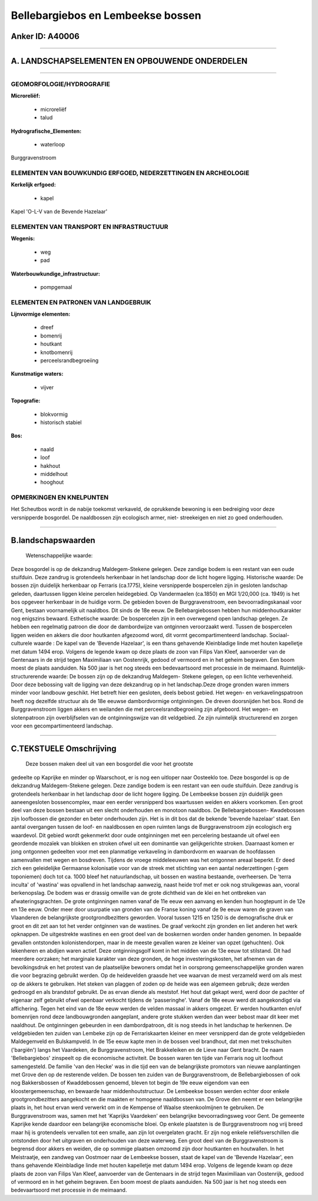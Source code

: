 Bellebargiebos en Lembeekse bossen
==================================

Anker ID: A40006
----------------

--------------

A. LANDSCHAPSELEMENTEN EN OPBOUWENDE ONDERDELEN
-----------------------------------------------

--------------

GEOMORFOLOGIE/HYDROGRAFIE
~~~~~~~~~~~~~~~~~~~~~~~~~

**Microreliëf:**

 * microreliëf
 * talud

 
**Hydrografische\_Elementen:**

 * waterloop

 
Burggravenstroom

ELEMENTEN VAN BOUWKUNDIG ERFGOED, NEDERZETTINGEN EN ARCHEOLOGIE
~~~~~~~~~~~~~~~~~~~~~~~~~~~~~~~~~~~~~~~~~~~~~~~~~~~~~~~~~~~~~~~

**Kerkelijk erfgoed:**

 * kapel

 
Kapel 'O-L-V van de Bevende Hazelaar'

ELEMENTEN VAN TRANSPORT EN INFRASTRUCTUUR
~~~~~~~~~~~~~~~~~~~~~~~~~~~~~~~~~~~~~~~~~

**Wegenis:**

 * weg
 * pad

 
**Waterbouwkundige\_infrastructuur:**

 * pompgemaal

 

ELEMENTEN EN PATRONEN VAN LANDGEBRUIK
~~~~~~~~~~~~~~~~~~~~~~~~~~~~~~~~~~~~~

**Lijnvormige elementen:**

 * dreef
 * bomenrij
 * houtkant
 * knotbomenrij
 * perceelsrandbegroeiing

**Kunstmatige waters:**

 * vijver

 
**Topografie:**

 * blokvormig
 * historisch stabiel

 
**Bos:**

 * naald
 * loof
 * hakhout
 * middelhout
 * hooghout

 

OPMERKINGEN EN KNELPUNTEN
~~~~~~~~~~~~~~~~~~~~~~~~~

Het Scheutbos wordt in de nabije toekomst verkaveld, de oprukkende
bewoning is een bedreiging voor deze versnipperde bosgordel. De
naaldbossen zijn ecologisch armer, niet- streekeigen en niet zo goed
onderhouden.

--------------

B.landschapswaarden
-------------------

 Wetenschappelijke waarde:
Deze bosgordel is op de dekzandrug Maldegem-Stekene gelegen. Deze
zandige bodem is een restant van een oude stuifduin. Deze zandrug is
grotendeels herkenbaar in het landschap door de licht hogere ligging.
Historische waarde:
De bossen zijn duidelijk herkenbaar op Ferraris (ca.1775), kleine
versnipperde bospercelen zijn in gesloten landschap geleden, daartussen
liggen kleine percelen heidegebied. Op Vandermaelen (ca.1850) en MGI
1/20,000 (ca. 1949) is het bos opgeveer herkenbaar in de huidige vorm.
De gebieden boven de Burggravenstroom, een bevoorradingskanaal voor
Gent, bestaan voornamelijk uit naaldbos. Dit sinds de 18e eeuw. De
Bellebargiebossen hebben hun middenhoutkarakter nog enigszins bewaard.
Esthetische waarde: De bospercelen zijn in een overwegend open
landschap gelegen. Ze hebben een regelmatig patroon die door de
dambordwijze van ontginnen veroorzaakt werd. Tussen de bospercelen
liggen weiden en akkers die door houtkanten afgezoomd word, dit vormt
gecompartimenteerd landschap.
Sociaal-culturele waarde : De kapel van de 'Bevende Hazelaar', is een
thans gehavende Kleinbladige linde met houten kapelletje met datum 1494
erop. Volgens de legende kwam op deze plaats de zoon van Filips Van
Kleef, aanvoerder van de Gentenaars in de strijd tegen Maximiliaan van
Oostenrijk, gedood of vermoord en in het geheim begraven. Een boom moest
de plaats aanduiden. Na 500 jaar is het nog steeds een bedevaartsoord
met processie in de meimaand.
Ruimtelijk-structurerende waarde:
De bossen zijn op de dekzandrug Maldegem- Stekene gelegen, op een
lichte verhevenheid. Door deze bebossing valt de ligging van deze
dekzandrug op in het landschap.Deze droge gronden waren immers minder
voor landbouw geschikt. Het betreft hier een gesloten, deels bebost
gebied. Het wegen- en verkavelingspatroon heeft nog dezelfde structuur
als de 18e eeuwse dambordvormige ontginningen. De dreven doorsnijden het
bos. Rond de Burggravenstroom liggen akkers en weilanden die met
perceelsrandbegroeiing zijn afgeboord. Het wegen- en slotenpatroon zijn
overblijfselen van de ontginningswijze van dit veldgebied. Ze zijn
ruimtelijk structurerend en zorgen voor een gecompartimenteerd
landschap.

--------------

C.TEKSTUELE Omschrijving
------------------------

 Deze bossen maken deel uit van een bosgordel die voor het grootste
gedeelte op Kaprijke en minder op Waarschoot, er is nog een uitloper
naar Oosteeklo toe. Deze bosgordel is op de dekzandrug Maldegem-Stekene
gelegen. Deze zandige bodem is een restant van een oude stuifduin. Deze
zandrug is grotendeels herkenbaar in het landschap door de licht hogere
ligging. De Lembeekse bossen zijn duidelijk geen aaneengesloten
bossencomplex, maar een eerder versnipperd bos waartussen weiden en
akkers voorkomen. Een groot deel van deze bossen bestaan uit een slecht
onderhouden en monotoon naaldbos. De Bellebargiebossen- Kwadebossen zijn
loofbossen die gezonder en beter onderhouden zijn. Het is in dit bos dat
de bekende 'bevende hazelaar' staat. Een aantal overgangen tussen de
loof- en naaldbossen en open ruimten langs de Burggravenstroom zijn
ecologisch erg waardevol. Dit gebied wordt gekenmerkt door oude
ontginningen met een percelering bestaande uit ofwel een geordende
mozaïek van blokken en stroken ofwel uit een dominantie van
gelijkgerichte stroken. Daarnaast komen er jong ontgonnen gedeelten voor
met een planmatige verkaveling in dambordvorm en waarvan de hoofdassen
samenvallen met wegen en bosdreven. Tijdens de vroege middeleeuwen was
het ontgonnen areaal beperkt. Er deed zich een geleidelijke Germaanse
kolonisatie voor van de streek met stichting van een aantal
nederzettingen (-gem toponiemen) doch tot ca. 1000 bleef het
natuurlandschap, uit bossen en wastina bestaande, overheersen. De 'terra
inculta' of 'wastina' was opvallend in het landschap aanwezig, naast
heide trof met er ook nog struikgewas aan, vooral berkenopslag. De bodem
was er drassig omwille van de grote dichtheid van de klei en het
ontbreken van afwateringsgrachten. De grote ontginningen namen vanaf de
11e eeuw een aanvang en kenden hun hoogtepunt in de 12e en 13e eeuw.
Onder meer door usurpatie van gronden van de Franse koning vanaf de 9e
eeuw waren de graven van Vlaanderen de belangrijkste grootgrondbezitters
geworden. Vooral tussen 1215 en 1250 is de demografische druk er groot
en dit zet aan tot het verder ontginnen van de wastines. De graaf
verkocht zijn gronden en liet anderen het werk opknappen. De
uitgestrekte wastines en een groot deel van de boskernen worden onder
handen genomen. In bepaalde gevallen ontstonden kolonistendorpen, maar
in de meeste gevallen waren ze kleiner van opzet (gehuchten). Ook
lekenheren en abdijen waren actief. Deze ontginningsgolf komt in het
midden van de 13e eeuw tot stilstand. Dit had meerdere oorzaken; het
marginale karakter van deze gronden, de hoge investeringskosten, het
afnemen van de bevolkingsdruk en het protest van de plaatselijke
bewoners omdat het in oorsprong gemeenschappelijke gronden waren die
voor begrazing gebruikt werden. Op de heidevelden graasde het vee
waarvan de mest verzameld werd om als mest op de akkers te gebruiken.
Het steken van plaggen of zoden op de heide was een algemeen gebruik;
deze werden gedroogd en als brandstof gebruikt. De as ervan diende als
meststof. Het hout dat gekapt werd, werd door de pachter of eigenaar
zelf gebruikt ofwel openbaar verkocht tijdens de 'passeringhe'. Vanaf de
18e eeuw werd dit aangekondigd via affichering. Tegen het eind van de
18e eeuw werden de velden massaal in akkers omgezet. Er werden
houtkanten en/of bomenrijen rond deze landbouwgronden aangeplant, andere
grote stukken werden dan weer bebost maar dit keer met naaldhout. De
ontginningen gebeurden in een dambordpatroon, dit is nog steeds in het
landschap te herkennen. De veldgebieden ten zuiden van Lembeke zijn op
de Ferrariskaarten kleiner en meer versnipperd dan de grote veldgebieden
Maldegemveld en Bulskampveld. In de 15e eeuw kapte men in de bossen veel
brandhout, dat men met trekschuiten ('bargiën') langs het Vaardeken, de
Burggravenstroom, Het Brakkeleiken en de Lieve naar Gent bracht. De naam
'Bellebargiebos' zinspeelt op die economische activiteit. De bossen
waren ten tijde van Ferraris nog uit loofhout samengesteld. De familie
'van den Hecke' was in die tijd een van de belangrijkste promotors van
nieuwe aanplantingen met Grove den op de resterende velden. De bossen
ten zuiden van de Burggravenstroom, de Bellebargiebossen of ook nog
Bakkersbossen of Kwaddebossen genoemd, bleven tot begin de 19e eeuw
eigendom van een kloostergemeenschap, en bewaarde haar
middenhoutstructuur. De Lembeekse bossen werden echter door enkele
grootgrondbezitters aangekocht en die maakten er homogene naaldbossen
van. De Grove den neemt er een belangrijke plaats in, het hout ervan
werd verwerkt om in de Kempense of Waalse steenkoolmijnen te gebruiken.
De Burggravenstroom was, samen met het 'Kaprijks Vaardeken' een
belangrijke bevoorradingsweg voor Gent. De gemeente Kaprijke kende
daardoor een belangrijke economische bloei. Op enkele plaatsten is de
Burggravenstroom nog vrij breed maar hij is grotendeels vervallen tot
een smalle, aan zijn lot overgelaten gracht. Er zijn nog enkele
reliëfsverschillen die ontstonden door het uitgraven en onderhouden van
deze waterweg. Een groot deel van de Burggravenstroom is begrensd door
akkers en weiden, die op sommige plaatsen omzoomd zijn door houtkanten
en houtwallen. In het Meistraatje, een zandweg van Oostmoer naar de
Lembeekse bossen, staat de kapel van de 'Bevende Hazelaar', een thans
gehavende Kleinbladige linde met houten kapelletje met datum 1494 erop.
Volgens de legende kwam op deze plaats de zoon van Filips Van Kleef,
aanvoerder van de Gentenaars in de strijd tegen Maximiliaan van
Oostenrijk, gedood of vermoord en in het geheim begraven. Een boom moest
de plaats aanduiden. Na 500 jaar is het nog steeds een bedevaartsoord
met processie in de meimaand.
